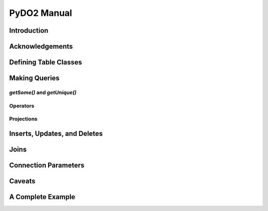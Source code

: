 .. -*-rst-*-

PyDO2 Manual
~~~~~~~~~~~~

Introduction
------------


Acknowledgements
----------------


Defining Table Classes
----------------------


Making Queries
--------------


`getSome()` and `getUnique()`
+++++++++++++++++++++++++++++


Operators
+++++++++


Projections
+++++++++++



Inserts, Updates, and Deletes
-----------------------------


Joins
-----


Connection Parameters
---------------------


Caveats
-------


A Complete Example
------------------

